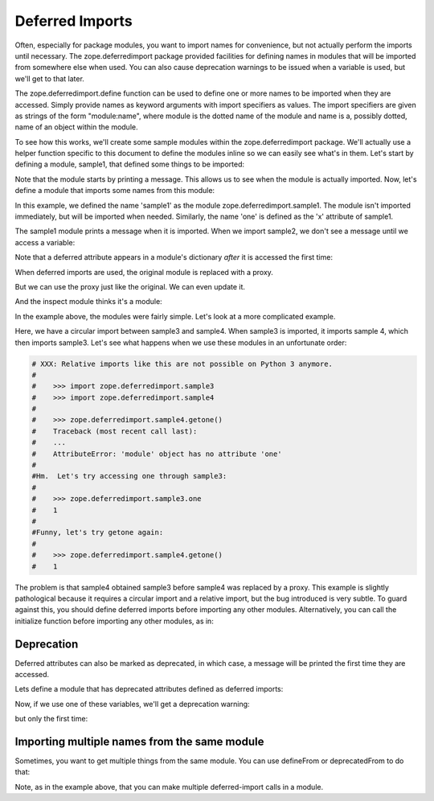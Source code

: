 Deferred Imports
================

.. testsetup::

    import os
    import sys
    import warnings

    import zope.deferredimport

    __file__ = 'docs/narrative.rst'

    class OutErr(object):

        @staticmethod
        def write(message):
            sys.stdout.write(message)

    oldstderr, sys.stderr = sys.stderr, OutErr()

    tmp_d = os.path.join(
                os.path.dirname(zope.deferredimport.__file__), 'samples')

    zope.deferredimport.__path__.append(tmp_d)
    created_modules = []

    def create_module(**modules): #**
        for name, src in modules.items():
            fn = os.path.join(tmp_d, name + '.py')
            needs_update = True
            if os.path.exists(fn):
                with open(fn, 'r') as file:
                    needs_update = file.read() != src
            if needs_update:
                with open(fn, 'w') as file:
                    file.write(src)
            created_modules.append(name)

    def warn(message, type_, stacklevel):
        frame = sys._getframe(stacklevel)
        path = frame.f_globals['__file__']
        file = open(path)
        lineno = frame.f_lineno
        for i in range(lineno):
            line = file.readline()
        file.close()

        print("%s:%s: %s: %s\n  %s" % (
            path,
            frame.f_lineno,
            type_.__name__,
            message,
            line.strip(),
            ))

    oldwarn, warnings.warn = warnings.warn, warn


Often, especially for package modules, you want to import names for
convenience, but not actually perform the imports until necessary.
The zope.deferredimport package provided facilities for defining names
in modules that will be imported from somewhere else when used.  You
can also cause deprecation warnings to be issued when a variable is
used, but we'll get to that later.

The zope.deferredimport.define function can be used to define one or
more names to be imported when they are accessed.  Simply provide
names as keyword arguments with import specifiers as values.  The
import specifiers are given as strings of the form "module:name",
where module is the dotted name of the module and name is a, possibly
dotted, name of an object within the module.

To see how this works, we'll create some sample modules within the
zope.deferredimport package.  We'll actually use a helper function
specific to this document to define the modules inline so we can
easily see what's in them.  Let's start by defining a module, sample1,
that defined some things to be imported:

.. doctest::

    >>> create_module(sample1 = '''
    ...
    ... print("Sampe 1 imported!")
    ...
    ... x = 1
    ...
    ... class C:
    ...     y = 2
    ...
    ... z = 3
    ... q = 4
    ...
    ... ''')

Note that the module starts by printing a message.  This allows us to
see when the module is actually imported.  Now, let's define a module
that imports some names from this module:


.. doctest::

    >>> create_module(sample2 = '''
    ...
    ... import zope.deferredimport
    ...
    ... zope.deferredimport.define(
    ...     sample1 = 'zope.deferredimport.sample1',
    ...     one = 'zope.deferredimport.sample1:x',
    ...     two = 'zope.deferredimport.sample1:C.y',
    ...     )
    ...
    ... three = 3
    ... x = 4
    ... def getx():
    ...     return x
    ...
    ... ''')


In this example, we defined the name 'sample1' as the module
zope.deferredimport.sample1. The module isn't imported immediately,
but will be imported when needed.  Similarly, the name 'one' is
defined as the 'x' attribute of sample1.

The sample1 module prints a message when it is
imported.  When we import sample2, we don't see a message until we
access a variable:

.. doctest::

    >>> import zope.deferredimport.sample2
    >>> print(zope.deferredimport.sample2.one)
    Sampe 1 imported!
    1

    >>> import zope.deferredimport.sample1

    >>> zope.deferredimport.sample2.sample1 is zope.deferredimport.sample1
    True

Note that a deferred attribute appears in a module's dictionary *after*
it is accessed the first time:

.. doctest::

    >>> 'two' in zope.deferredimport.sample2.__dict__
    False

    >>> zope.deferredimport.sample2.two
    2

    >>> 'two' in zope.deferredimport.sample2.__dict__
    True

When deferred imports are used, the original module is replaced with a
proxy.

.. doctest::

    >>> type(zope.deferredimport.sample2)
    <class 'zope.deferredimport.deferredmodule.ModuleProxy'>

But we can use the proxy just like the original.  We can even update
it.

.. doctest::

    >>> zope.deferredimport.sample2.x=5
    >>> zope.deferredimport.sample2.getx()
    5

And the inspect module thinks it's a module:

.. doctest::

   >>> import inspect
   >>> inspect.ismodule(zope.deferredimport.sample2)
   True


In the example above, the modules were fairly simple.  Let's look at a
more complicated example.

.. doctest::

    >>> create_module(sample3 = '''
    ...
    ... import zope.deferredimport
    ... import zope.deferredimport.sample4
    ...
    ... zope.deferredimport.define(
    ...     sample1 = 'zope.deferredimport.sample1',
    ...     one = 'zope.deferredimport.sample1:x',
    ...     two = 'zope.deferredimport.sample1:C.y',
    ...     )
    ...
    ... x = 1
    ...
    ... ''')

    >>> create_module(sample4 = '''
    ... import sample3
    ...
    ... def getone():
    ...     return sample3.one
    ...
    ... ''')

Here, we have a circular import between sample3 and sample4.  When
sample3 is imported, it imports sample 4, which then imports sample3.
Let's see what happens when we use these modules in an unfortunate
order:

.. code-block:: python

   # XXX: Relative imports like this are not possible on Python 3 anymore.
   #
   #    >>> import zope.deferredimport.sample3
   #    >>> import zope.deferredimport.sample4
   #
   #    >>> zope.deferredimport.sample4.getone()
   #    Traceback (most recent call last):
   #    ...
   #    AttributeError: 'module' object has no attribute 'one'
   #
   #Hm.  Let's try accessing one through sample3:
   #
   #    >>> zope.deferredimport.sample3.one
   #    1
   #
   #Funny, let's try getone again:
   #
   #    >>> zope.deferredimport.sample4.getone()
   #    1

The problem is that sample4 obtained sample3 before sample4 was
replaced by a proxy.  This example is slightly pathological because it
requires a circular import and a relative import, but the bug
introduced is very subtle.  To guard against this, you should define
deferred imports before importing any other modules.  Alternatively,
you can call the initialize function before importing any other
modules, as in:

.. doctest::

    >>> create_module(sample5 = '''
    ...
    ... import zope.deferredimport
    ... zope.deferredimport.initialize()
    ...
    ... import zope.deferredimport.sample6
    ...
    ... zope.deferredimport.define(
    ...     sample1 = 'zope.deferredimport.sample1',
    ...     one = 'zope.deferredimport.sample1:x',
    ...     two = 'zope.deferredimport.sample1:C.y',
    ...     )
    ...
    ... x = 1
    ...
    ... ''')

    >>> create_module(sample6 = '''
    ...
    ... import zope.deferredimport.sample5
    ...
    ... def getone():
    ...     return zope.deferredimport.sample5.one
    ...
    ... ''')

    >>> import zope.deferredimport.sample5
    >>> import zope.deferredimport.sample6

    >>> zope.deferredimport.sample6.getone()
    1


Deprecation
-----------

Deferred attributes can also be marked as deprecated, in which case, a
message will be printed the first time they are accessed.

Lets define a module that has deprecated attributes defined as
deferred imports:

.. doctest::

    >>> create_module(sample7 = '''
    ...
    ... import zope.deferredimport
    ... zope.deferredimport.initialize()
    ...
    ... zope.deferredimport.deprecated(
    ...     "Import from sample1 instead",
    ...     x = 'zope.deferredimport.sample1:x',
    ...     y = 'zope.deferredimport.sample1:C.y',
    ...     z = 'zope.deferredimport.sample1:z',
    ...     )
    ...
    ... ''')

Now, if we use one of these variables, we'll get a deprecation
warning:

.. doctest::

    >>> import zope.deferredimport.sample7
    >>> zope.deferredimport.sample7.x # doctest: +NORMALIZE_WHITESPACE
    docs/narrative.rst:1: DeprecationWarning:
                x is deprecated. Import from sample1 instead
      Deferred Imports
    1

but only the first time:

.. doctest::

    >>> zope.deferredimport.sample7.x
    1

Importing multiple names from the same module
---------------------------------------------

Sometimes, you want to get multiple things from the same module.  You
can use defineFrom or deprecatedFrom to do that:


.. doctest::

    >>> create_module(sample8 = '''
    ...
    ... import zope.deferredimport
    ...
    ... zope.deferredimport.deprecatedFrom(
    ...     "Import from sample1 instead",
    ...     'zope.deferredimport.sample1',
    ...     'x', 'z', 'q',
    ...     )
    ...
    ... zope.deferredimport.defineFrom(
    ...     'zope.deferredimport.sample9',
    ...     'a', 'b', 'c',
    ...     )
    ...
    ... ''')

    >>> create_module(sample9 = '''
    ... print('Imported sample 9')
    ... a, b, c = range(10,13)
    ... ''')

    >>> import zope.deferredimport.sample8
    >>> zope.deferredimport.sample8.q #doctest: +NORMALIZE_WHITESPACE
    docs/narrative.rst:1: DeprecationWarning:
            q is deprecated. Import from sample1 instead
      Deferred Imports
    4

    >>> zope.deferredimport.sample8.c
    Imported sample 9
    12

Note, as in the example above, that you can make multiple
deferred-import calls in a module.

.. testcleanup::

    sys.stderr = oldstderr
    warnings.warn = oldwarn
    zope.deferredimport.__path__.pop()
    for name in created_modules:
        sys.modules.pop(name, None)
